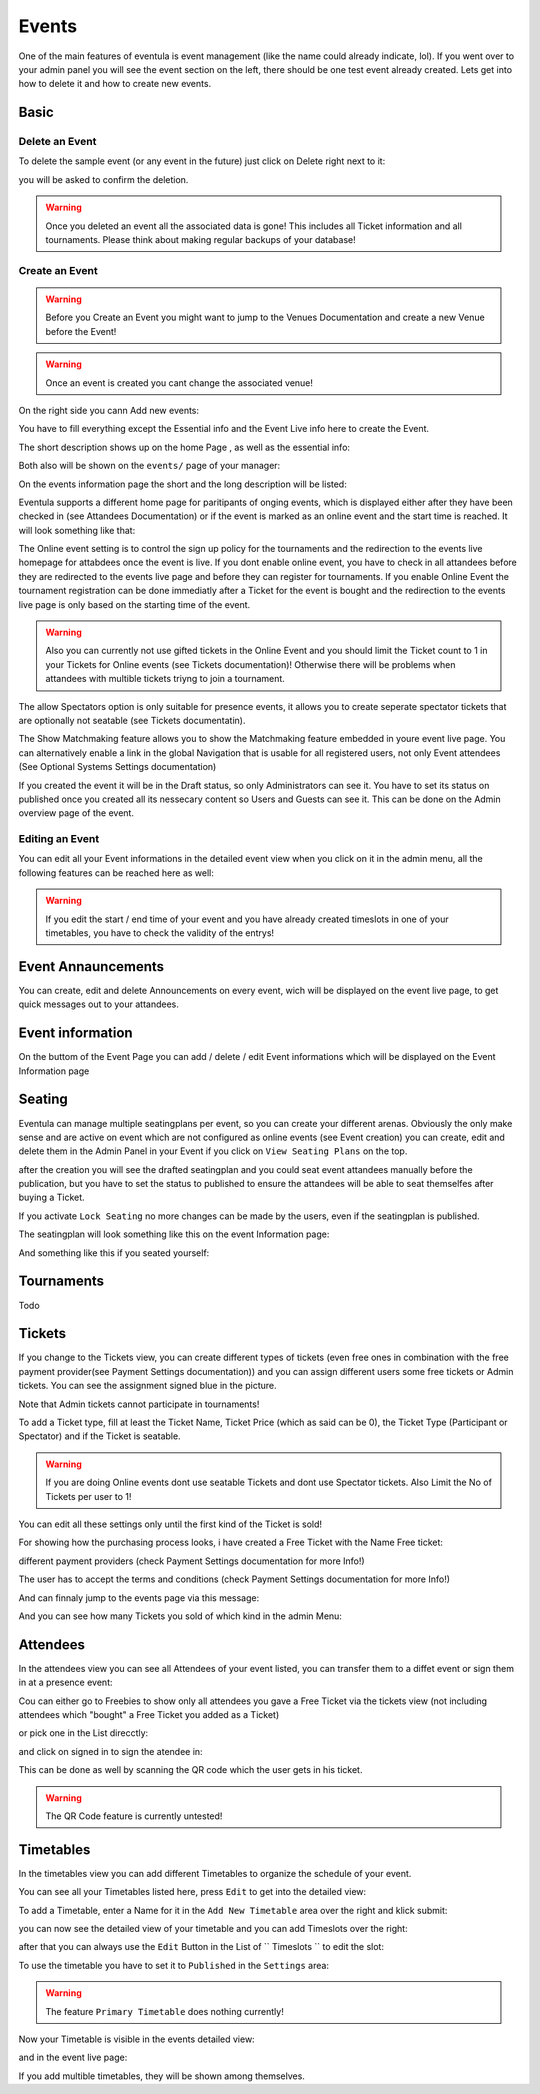 
Events
==================================================

One of the main features of eventula is event management (like the name could already indicate, lol).
If you went over to your admin panel you will see the event section on the left, there should be one test event already created.
Lets get into how to delete it and how to create new events.

Basic
-----

Delete an Event
...............

To delete the sample event (or any event in the future) just click on Delete right next to it:

.. image:: ../../images/event_delete_01.png
   :scale: 50 %
   :alt: eventula event deletion
   :align: center

you will be asked to confirm the deletion.

.. warning::

        Once you deleted an event all the associated data is gone! This includes all Ticket information and all tournaments. Please think about making regular backups of your database!


Create an Event
...............

.. warning::

       Before you Create an Event you might want to jump to the Venues Documentation and create a new Venue before the Event! 

.. warning::

       Once an event is created you cant change the associated venue! 

On the right side you cann Add new events:

.. image:: ../../images/event_create_01.png
   :scale: 50 %
   :alt: eventula event creation
   :align: center

You have to fill everything except the Essential info and the Event Live info here to create the Event.

The short description shows up on the home Page , as well as the essential info:

.. image:: ../../images/home_01.png
   :scale: 50 %
   :alt: eventula home page
   :align: center



Both also will be shown on the ``events/`` page of your manager:

.. image:: ../../images/event_list_01.png
   :scale: 50 %
   :alt: eventula event listing
   :align: center

On the events information page the short and the long description will be listed:

.. image:: ../../images/event_page_01.png
   :scale: 50 %
   :alt: eventula event page
   :align: center

Eventula supports a different home page for paritipants of onging events, which is displayed either after they have been checked in (see Attandees Documentation) or if the event is marked as an online event and the start time is reached.
It will look something like that:

.. image:: ../../images/event_live_02.png
   :scale: 50 %
   :alt: eventula event creation
   :align: center



The Online event setting is to control the sign up policy for the tournaments  and the redirection to the events live homepage for attabdees once the event is live.
If you dont enable online event, you have to check in all attandees before they are redirected to the events live page and before they can register for tournaments.
If you enable Online Event the tournament registration can be done immediatly after a Ticket for the event is bought and the redirection to the events live page is only based on the starting time of the event. 

.. warning::
    Also you can currently not use gifted tickets in the Online Event and you should limit the Ticket count to 1 in your Tickets for Online events (see Tickets documentation)! Otherwise there will be problems when attandees with multible tickets triyng to join a tournament.

The allow Spectators option is only suitable for presence events, it allows you to create seperate spectator tickets that are optionally not seatable (see Tickets documentatin).

The Show Matchmaking feature allows you to show the Matchmaking feature embedded in youre event live page. You can alternatively enable a link in the global Navigation that is usable for all registered users, not only Event attendees (See Optional Systems Settings documentation)

If you created the event it will be in the Draft status, so only Administrators can see it. You have to set its status on published once you created all its nessecary content so Users and Guests can see it. This can be done on the Admin overview page of the event.

Editing an Event
.................
You can edit all your Event informations in the detailed event view when you click on it in the admin menu, all the following features can be reached here as well:

.. image:: ../../images/event_02.png
   :scale: 50 %
   :alt: eventula event listing
   :align: center

.. warning::
    If you edit the start / end time of your event and you have already created timeslots in one of your timetables, you have to check the validity of the entrys!



Event Annauncements
--------------------
You can create, edit and delete Announcements on every event, wich will be displayed on the event live page, to get quick messages out to your attandees.

.. image:: ../../images/event_announcements_01.png
   :scale: 50 %
   :alt: eventula event creation
   :align: center
   
.. image:: ../../images/event_announcements_02.png
   :scale: 50 %
   :alt: eventula event creation
   :align: center

.. image:: ../../images/event_live_01.png
   :scale: 50 %
   :alt: eventula event creation
   :align: center



Event information
--------------------
On the buttom of the Event Page you can add / delete / edit Event informations which will be displayed on the Event Information page 

.. image:: ../../images/event_event_information_01.png
   :scale: 50 %
   :alt: eventula event creation
   :align: center

.. image:: ../../images/event_01.png
   :scale: 50 %
   :alt: eventula event creation
   :align: center





Seating
-------
Eventula can manage multiple seatingplans per event, so you can create your different arenas. Obviously the only make sense and are active on event which are not configured as online events (see Event creation)
you can create, edit and delete them in the Admin Panel in your Event if you click on ``View Seating Plans`` on the top.

.. image:: ../../images/event_seating_01.png
   :scale: 50 %
   :alt: eventula event creation
   :align: center

after the creation you will see the drafted seatingplan and you could seat event attandees manually before the publication, but you have to set the status to published to ensure the attandees will be able to seat themselfes after buying a Ticket.

.. image:: ../../images/event_seating_02.png
   :scale: 50 %
   :alt: eventula event creation
   :align: center

If you activate ``Lock Seating`` no more changes can be made by the users, even if the seatingplan is published.

The seatingplan will look something like this on the event Information page:

.. image:: ../../images/event_seating_03.png
   :scale: 50 %
   :alt: eventula event creation
   :align: center

And something like this if you seated yourself:

.. image:: ../../images/event_seating_04.png
   :scale: 50 %
   :alt: eventula event creation
   :align: center



Tournaments
-----------
Todo


Tickets
-------
If you change to the Tickets view, you can create different types of tickets (even free ones in combination with the free payment provider(see Payment Settings documentation)) 
and you can assign different users some free tickets or Admin tickets. You can see the assignment signed blue in the picture.

Note that Admin tickets cannot participate in tournaments!

.. image:: ../../images/event_tickets_01.png
   :scale: 50 %
   :alt: eventula event creation
   :align: center

To add a Ticket type, fill at least the Ticket Name, Ticket Price (which as said can be 0), the Ticket Type (Participant or Spectator) and if the Ticket is seatable.

.. warning::
    If you are doing Online events dont use seatable Tickets and dont use Spectator tickets. Also Limit the No of Tickets per user to 1!

You can edit all these settings only  until the first kind of the Ticket is sold!

For showing how the purchasing process looks, i have created a Free Ticket with the Name Free ticket:



.. image:: ../../images/event_buy_ticket_01.png
   :scale: 50 %
   :alt: eventula event creation
   :align: center

different payment providers (check Payment Settings documentation for more Info!)

.. image:: ../../images/event_buy_ticket_02.png
   :scale: 50 %
   :alt: eventula event creation
   :align: center

The user has to accept the terms and conditions (check Payment Settings documentation for more Info!)

.. image:: ../../images/event_buy_ticket_03.png
   :scale: 50 %
   :alt: eventula event creation
   :align: center

And can finnaly jump to the events page via this message:

.. image:: ../../images/event_buy_ticket_04.png
   :scale: 50 %
   :alt: eventula event creation
   :align: center



And you can see how many Tickets you sold of which kind in the admin Menu:

.. image:: ../../images/event_tickets_bought_01.png
   :scale: 50 %
   :alt: eventula event creation
   :align: center


Attendees
---------
In the attendees view you can see all Attendees of your event listed, you can transfer them to a diffet event or sign them in at a presence event:

Cou can either go to Freebies to show only all attendees you gave a Free Ticket via the tickets view (not including attendees which "bought" a Free Ticket you added as a  Ticket)

.. image:: ../../images/event_attandees_02.png
   :scale: 50 %
   :alt: eventula event creation
   :align: center

or pick one in the List direcctly:

.. image:: ../../images/event_attandees_01.png
   :scale: 50 %
   :alt: eventula event creation
   :align: center

and click on signed in to sign the atendee in:

.. image:: ../../images/event_attandees_03.png
   :scale: 50 %
   :alt: eventula event creation
   :align: center

This can be done as well by scanning the QR code which the user gets in his ticket.

.. warning::
    The QR Code feature is currently untested!



Timetables
----------
In the timetables view you can add different Timetables to organize the schedule of your event.

You can see all your Timetables listed here, press ``Edit`` to get into the detailed view:

.. image:: ../../images/event_timetables_03.png
   :scale: 50 %
   :alt: eventula event creation
   :align: center


To add a Timetable, enter a Name for it in the ``Add New Timetable``  area over the right and klick submit:

.. image:: ../../images/event_timetables_01.png
   :scale: 50 %
   :alt: eventula event creation
   :align: center

you can now see the detailed view of your timetable and you can add Timeslots over the right:

.. image:: ../../images/event_timetables_04.png
   :scale: 50 %
   :alt: eventula event creation
   :align: center

after that you can always use the ``Edit`` Button in the List of `` Timeslots `` to edit the slot:

.. image:: ../../images/event_timetables_05.png
   :scale: 50 %
   :alt: eventula event creation
   :align: center

To use the timetable you have to set it to ``Published`` in the ``Settings`` area:

.. image:: ../../images/event_timetables_06.png
   :scale: 50 %
   :alt: eventula event creation
   :align: center

.. warning::
    The feature ``Primary Timetable`` does nothing currently!
   
Now your Timetable is visible in the events detailed view:

.. image:: ../../images/event_timetables_07.png
   :scale: 50 %
   :alt: eventula event creation
   :align: center

and in the event live page:

.. image:: ../../images/event_timetables_08.png
   :scale: 50 %
   :alt: eventula event creation
   :align: center


If you add multible timetables, they will be shown among themselves.
